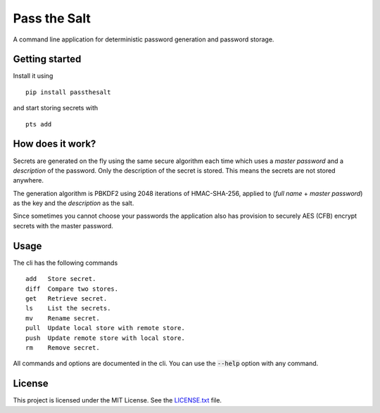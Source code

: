 Pass the Salt
=============

A command line application for deterministic password generation and password storage.

Getting started
---------------

Install it using

::

    pip install passthesalt

and start storing secrets with

::

    pts add

How does it work?
-----------------

Secrets are generated on the fly using the same secure algorithm each time which uses a *master password* and a *description* of the password. Only the description of the secret is stored. This means the secrets are not stored anywhere.

The generation algorithm is PBKDF2 using 2048 iterations of HMAC-SHA-256, applied to (*full name* + *master password*) as the key and the *description* as the salt.

Since sometimes you cannot choose your passwords the application also has provision to securely AES (CFB) encrypt secrets with the master password.

Usage
-----

The cli has the following commands

::

    add   Store secret.
    diff  Compare two stores.
    get   Retrieve secret.
    ls    List the secrets.
    mv    Rename secret.
    pull  Update local store with remote store.
    push  Update remote store with local store.
    rm    Remove secret.

All commands and options are documented in the cli. You can use the :code:`--help` option with any command.

License
-------

This project is licensed under the MIT License. See the `LICENSE.txt`_ file.

.. _LICENSE.txt: LICENSE.txt


